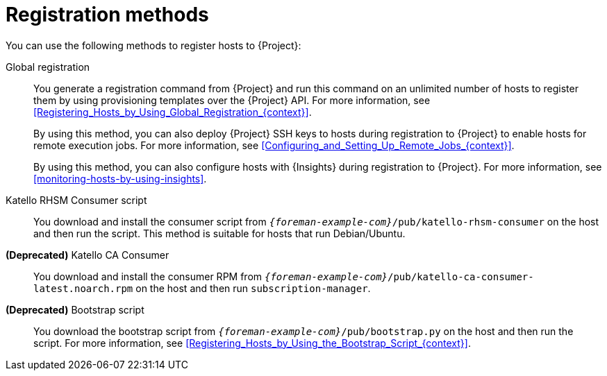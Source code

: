 :_mod-docs-content-type: REFERENCE

[id="registration-methods_{context}"]
= Registration methods

[role="_abstract"]
You can use the following
ifdef::orcharhino[]
method
endif::[]
ifndef::orcharhino[]
methods
endif::[]
to register hosts to {Project}:

Global registration::
You generate a registration command from {Project} and run this command on an unlimited number of hosts to register them by using provisioning templates over the {Project} API.
For more information, see xref:Registering_Hosts_by_Using_Global_Registration_{context}[].
+
By using this method, you can also deploy {Project} SSH keys to hosts during registration to {Project} to enable hosts for remote execution jobs.
For more information, see xref:Configuring_and_Setting_Up_Remote_Jobs_{context}[].
+
By using this method, you can also configure hosts with {Insights} during registration to {Project}.
For more information, see xref:monitoring-hosts-by-using-insights[].

ifndef::satellite,orcharhino[]
Katello RHSM Consumer script::
You download and install the consumer script from `_{foreman-example-com}_/pub/katello-rhsm-consumer` on the host and then run the script.
This method is suitable for hosts that run Debian/Ubuntu.
endif::[]

ifndef::orcharhino[]
*(Deprecated)* Katello CA Consumer::
You download and install the consumer RPM from `_{foreman-example-com}_/pub/katello-ca-consumer-latest.noarch.rpm` on the host and then run `subscription-manager`.

*(Deprecated)* Bootstrap script::
You download the bootstrap script from `_{foreman-example-com}_/pub/bootstrap.py` on the host and then run the script.
For more information, see xref:Registering_Hosts_by_Using_the_Bootstrap_Script_{context}[].
endif::[]
